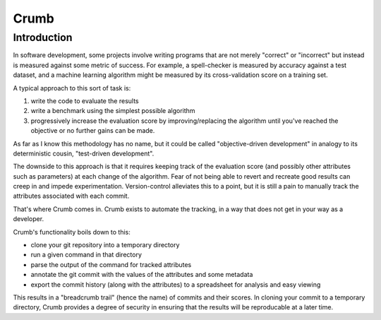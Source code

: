 Crumb
=====

Introduction
------------

In software development, some projects involve writing programs that are not merely "correct" or "incorrect" but
instead is measured against some metric of success. For example, a spell-checker is measured by accuracy against a test
dataset, and a machine learning algorithm might be measured by its cross-validation score on a training set.

A typical approach to this sort of task is:

1. write the code to evaluate the results
2. write a benchmark using the simplest possible algorithm
3. progressively increase the evaluation score by improving/replacing
   the algorithm until you've reached the objective or no further
   gains can be made.

As far as I know this methodology has no name, but it could be called "objective-driven development" in
analogy to its deterministic cousin, "test-driven development".

The downside to this approach is that it requires keeping track of the evaluation score (and possibly other
attributes such as parameters) at each change of the algorithm. Fear of not being able to revert and recreate
good results can creep in and impede experimentation. Version-control alleviates this to a point,
but it is still a pain to manually track the attributes associated with each commit.

That's where Crumb comes in. Crumb exists to automate the tracking, in a way that does not get in your way as a developer.

Crumb's functionality boils down to this:

- clone your git repository into a temporary directory
- run a given command in that directory
- parse the output of the command for tracked attributes
- annotate the git commit with the values of the attributes
  and some metadata
- export the commit history (along with the attributes) to
  a spreadsheet for analysis and easy viewing

This results in a "breadcrumb trail" (hence the name) of commits and their scores. In cloning your commit to a temporary
directory, Crumb provides a degree of security in ensuring that the results will be reproducable at a later time.

